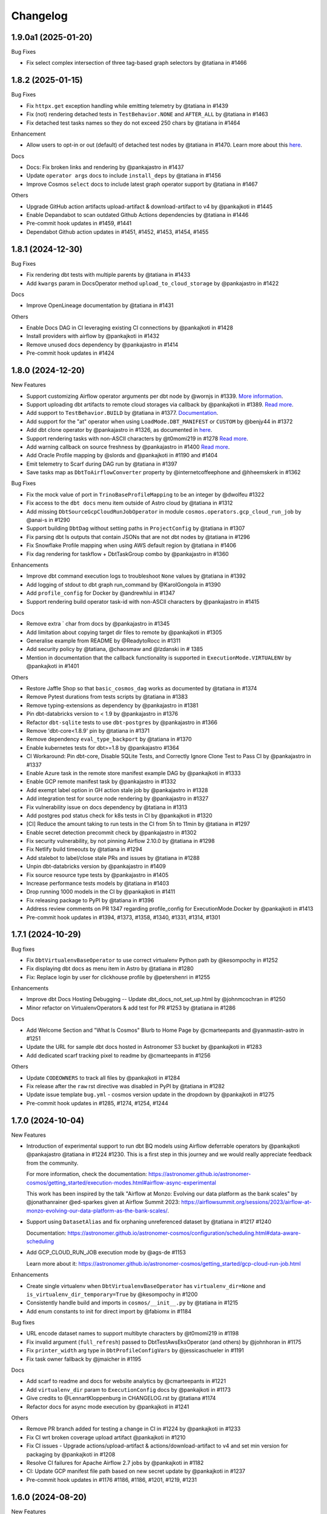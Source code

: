Changelog
=========

1.9.0a1 (2025-01-20)
--------------------

Bug Fixes

* Fix select complex intersection of three tag-based graph selectors by @tatiana in #1466


1.8.2 (2025-01-15)
--------------------

Bug Fixes

* Fix ``httpx.get`` exception handling while emitting telemetry by @tatiana in #1439
* Fix (not) rendering detached tests in ``TestBehavior.NONE`` and ``AFTER_ALL`` by @tatiana in #1463
* Fix detached test tasks names so they do not exceed 250 chars by @tatiana in #1464

Enhancement

* Allow users to opt-in or out (default) of detached test nodes by @tatiana in #1470. Learn more about this `here <https://astronomer.github.io/astronomer-cosmos/configuration/testing-behavior.html>`_.

Docs

* Docs: Fix broken links and rendering by @pankajastro in #1437
* Update ``operator args`` docs to include ``install_deps`` by @tatiana in #1456
* Improve Cosmos ``select`` docs to include latest graph operator support by @tatiana in #1467

Others

* Upgrade GitHub action artifacts upload-artifact & download-artifact to v4  by @pankajkoti in #1445
* Enable Depandabot to scan outdated Github Actions dependencies by @tatiana in #1446
* Pre-commit hook updates in #1459, #1441
* Dependabot Github action updates in #1451, #1452, #1453, #1454, #1455


1.8.1 (2024-12-30)
--------------------

Bug Fixes

* Fix rendering dbt tests with multiple parents by @tatiana in #1433
* Add ``kwargs`` param in DocsOperator method ``upload_to_cloud_storage`` by @pankajastro in #1422

Docs

* Improve OpenLineage documentation by @tatiana in #1431

Others

* Enable Docs DAG in CI leveraging existing CI connections by @pankajkoti in #1428
* Install providers with airflow by @pankajkoti in #1432
* Remove unused docs dependency by @pankajastro in #1414
* Pre-commit hook updates in #1424


1.8.0 (2024-12-20)
--------------------

New Features

* Support customizing Airflow operator arguments per dbt node by @wornjs in #1339. `More information <https://astronomer.github.io/astronomer-cosmos/getting_started/custom-airflow-properties.html>`_.
* Support uploading dbt artifacts to remote cloud storages via callback by @pankajkoti in #1389. `Read more <https://astronomer.github.io/astronomer-cosmos/configuration/callbacks.html>`_.
* Add support to ``TestBehavior.BUILD`` by @tatiana in #1377. `Documentation <https://astronomer.github.io/astronomer-cosmos/configuration/testing-behavior.html>`_.
* Add support for the "at" operator when using ``LoadMode.DBT_MANIFEST`` or ``CUSTOM`` by @benjy44 in #1372
* Add dbt clone operator by @pankajastro in #1326, as documented in `here <https://astronomer.github.io/astronomer-cosmos/getting_started/operators.html>`_.
* Support rendering tasks with non-ASCII characters by @t0momi219 in #1278 `Read more <https://astronomer.github.io/astronomer-cosmos/configuration/task-display-name.html>`_.
* Add warning callback on source freshness by @pankajastro in #1400 `Read more <https://astronomer.github.io/astronomer-cosmos/configuration/source-nodes-rendering.html#on-warning-callback-callback>`_.
* Add Oracle Profile mapping by @slords and @pankajkoti in #1190 and #1404
* Emit telemetry to Scarf during DAG run by @tatiana in #1397
* Save tasks map as ``DbtToAirflowConverter`` property by @internetcoffeephone and @hheemskerk in #1362

Bug Fixes

* Fix the mock value of port in ``TrinoBaseProfileMapping`` to be an integer by @dwolfeu #1322
* Fix access to the ``dbt docs`` menu item outside of Astro cloud by @tatiana in #1312
* Add missing ``DbtSourceGcpCloudRunJobOperator`` in module ``cosmos.operators.gcp_cloud_run_job`` by @anai-s in #1290
* Support building ``DbtDag`` without setting paths in ``ProjectConfig`` by @tatiana in #1307
* Fix parsing dbt ls outputs that contain JSONs that are not dbt nodes by @tatiana in #1296
* Fix Snowflake Profile mapping when using AWS default region by @tatiana in #1406
* Fix dag rendering for taskflow + DbtTaskGroup combo by @pankajastro in #1360

Enhancements

* Improve dbt command execution logs to troubleshoot ``None`` values by @tatiana in #1392
* Add logging of stdout to dbt graph run_command by @KarolGongola in #1390
* Add ``profile_config`` for Docker by @andrewhlui in #1347
* Support rendering build operator task-id with non-ASCII characters by @pankajastro in #1415

Docs

* Remove extra ` char from docs by @pankajastro in #1345
* Add limitation about copying target dir files to remote by @pankajkoti in #1305
* Generalise example from README by @ReadytoRocc in #1311
* Add security policy by @tatiana, @chaosmaw and @lzdanski in # 1385
* Mention in documentation that the callback functionality is supported in ``ExecutionMode.VIRTUALENV`` by @pankajkoti in #1401

Others

* Restore Jaffle Shop so that ``basic_cosmos_dag`` works as documented by @tatiana in #1374
* Remove Pytest durations from tests scripts by @tatiana in #1383
* Remove typing-extensions as dependency by @pankajastro in #1381
* Pin dbt-databricks version to < 1.9 by @pankajastro in #1376
* Refactor ``dbt-sqlite`` tests to use ``dbt-postgres`` by @pankajastro in #1366
* Remove 'dbt-core<1.8.9' pin by @tatiana in #1371
* Remove dependency ``eval_type_backport`` by @tatiana in #1370
* Enable kubernetes tests for dbt>=1.8 by @pankajastro #1364
* CI Workaround: Pin dbt-core, Disable SQLite Tests, and Correctly Ignore Clone Test to Pass CI by @pankajastro in #1337
* Enable Azure task in the remote store manifest example DAG by @pankajkoti in #1333
* Enable GCP remote manifest task by @pankajastro in #1332
* Add exempt label option in GH action stale job by @pankajastro in #1328
* Add integration test for source node rendering by @pankajastro in #1327
* Fix vulnerability issue on docs dependency by @tatiana in #1313
* Add postgres pod status check for k8s tests in CI by @pankajkoti in #1320
* [CI] Reduce the amount taking to run tests in the CI from 5h to 11min by @tatiana in #1297
* Enable secret detection precommit check by @pankajastro in #1302
* Fix security vulnerability, by not pinning Airflow 2.10.0 by @tatiana in #1298
* Fix Netlify build timeouts by @tatiana in #1294
* Add stalebot to label/close stale PRs and issues by @tatiana in #1288
* Unpin dbt-databricks version by @pankajastro in #1409
* Fix source resource type tests by @pankajastro in #1405
* Increase performance tests models by @tatiana in #1403
* Drop running 1000 models in the CI by @pankajkoti in #1411
* Fix releasing package to PyPI by @tatiana in #1396
* Address review comments on PR 1347 regarding profile_config for ExecutionMode.Docker by @pankajkoti in #1413
* Pre-commit hook updates in #1394, #1373, #1358, #1340, #1331, #1314, #1301


1.7.1 (2024-10-29)
------------------

Bug fixes

* Fix ``DbtVirtualenvBaseOperator`` to use correct virtualenv Python path by @kesompochy in #1252
* Fix displaying dbt docs as menu item in Astro by @tatiana in #1280
* Fix: Replace login by user for clickhouse profile by @petershenri in #1255

Enhancements

* Improve dbt Docs Hosting Debugging -- Update dbt_docs_not_set_up.html by @johnmcochran in #1250
* Minor refactor on VirtualenvOperators & add test for PR #1253 by @tatiana in #1286

Docs

* Add Welcome Section and "What Is Cosmos" Blurb to Home Page by @cmarteepants and @yanmastin-astro in #1251
* Update the URL for sample dbt docs hosted in Astronomer S3 bucket by @pankajkoti in #1283
* Add dedicated scarf tracking pixel to readme by @cmarteepants in #1256


Others

* Update ``CODEOWNERS`` to track all files by @pankajkoti in #1284
* Fix release after the ``raw`` rst directive was disabled in PyPI by @tatiana in #1282
* Update issue template ``bug.yml`` - cosmos version update in the dropdown by @pankajkoti in #1275
* Pre-commit hook updates in #1285, #1274, #1254, #1244


1.7.0 (2024-10-04)
------------------

New Features

* Introduction of experimental support to run dbt BQ models using Airflow deferrable operators by @pankajkoti @pankajastro @tatiana in #1224 #1230.
  This is a first step in this journey and we would really appreciate feedback from the community.

  For more information, check the documentation: https://astronomer.github.io/astronomer-cosmos/getting_started/execution-modes.html#airflow-async-experimental

  This work has been inspired by the talk "Airflow at Monzo: Evolving our data platform as the bank scales" by
  @jonathanrainer @ed-sparkes given at Airflow Summit 2023: https://airflowsummit.org/sessions/2023/airflow-at-monzo-evolving-our-data-platform-as-the-bank-scales/.

* Support using ``DatasetAlias`` and fix orphaning unreferenced dataset by @tatiana in #1217 #1240

  Documentation: https://astronomer.github.io/astronomer-cosmos/configuration/scheduling.html#data-aware-scheduling

* Add GCP_CLOUD_RUN_JOB execution mode by @ags-de #1153

  Learn more about it: https://astronomer.github.io/astronomer-cosmos/getting_started/gcp-cloud-run-job.html

Enhancements

* Create single virtualenv when ``DbtVirtualenvBaseOperator`` has ``virtualenv_dir=None`` and ``is_virtualenv_dir_temporary=True`` by @kesompochy in #1200
* Consistently handle build and imports in ``cosmos/__init__.py`` by @tatiana in #1215
* Add enum constants to init for direct import by @fabiomx in #1184

Bug fixes

* URL encode dataset names to support multibyte characters by @t0momi219 in #1198
* Fix invalid argument (``full_refresh``) passed to DbtTestAwsEksOperator (and others) by @johnhoran in #1175
* Fix ``printer_width`` arg type in ``DbtProfileConfigVars`` by @jessicaschueler in #1191
* Fix task owner fallback by @jmaicher in #1195

Docs

* Add scarf to readme and docs for website analytics by @cmarteepants in #1221
* Add ``virtualenv_dir`` param to ``ExecutionConfig`` docs by @pankajkoti in #1173
* Give credits to @LennartKloppenburg in CHANGELOG.rst by @tatiana #1174
* Refactor docs for async mode execution by @pankajkoti in #1241

Others

* Remove PR branch added for testing a change in CI in #1224 by @pankajkoti in #1233
* Fix CI wrt broken coverage upload artifact @pankajkoti in #1210
* Fix CI issues - Upgrade actions/upload-artifact & actions/download-artifact to v4 and set min version for packaging by @pankajkoti in #1208
* Resolve CI failures for Apache Airflow 2.7 jobs by @pankajkoti in #1182
* CI: Update GCP manifest file path based on new secret update by @pankajkoti in #1237
* Pre-commit hook updates in #1176 #1186, #1186, #1201, #1219, #1231


1.6.0 (2024-08-20)
--------------------

New Features

* Add support for loading manifest from cloud stores using Airflow Object Storage by @pankajkoti in #1109
* Cache ``package-lock.yml`` file by @pankajastro in #1086
* Support persisting the ``LoadMode.VIRTUALENV`` directory @LennartKloppenburg and @tatiana in #1079 and #611
* Add support to store and fetch ``dbt ls`` cache in remote stores by @pankajkoti in #1147
* Add default source nodes rendering by @arojasb3 in #1107
* Add Teradata ``ProfileMapping`` by @sc250072 in #1077

Enhancements

* Add ``DatabricksOauthProfileMapping`` profile by @CorsettiS in #1091
* Use ``dbt ls`` as the default parser when ``profile_config`` is provided by @pankajastro in #1101
* Add task owner to dbt operators by @wornjs in #1082
* Extend Cosmos custom selector to support + when using paths and tags by @mvictoria in #1150
* Simplify logging by @dwreeves in #1108

Bug fixes

* Fix Teradata ``ProfileMapping`` target invalid issue by @sc250072 in #1088
* Fix empty tag in case of custom parser by @pankajastro in #1100
* Fix ``dbt deps`` of ``LoadMode.DBT_LS`` should use ``ProjectConfig.dbt_vars`` by @tatiana in #1114
* Fix import handling by lazy loading hooks introduced in PR #1109 by @dwreeves in #1132
* Fix Airflow 2.10 regression and add Airflow 2.10 in test matrix by @pankajastro in #1162

Docs

* Fix typo in azure-container-instance docs by @pankajastro in #1106
* Use Airflow trademark as it has been registered by @pankajastro in #1105

Others

* Run some example DAGs in Kubernetes execution mode in CI by @pankajastro in #1127
* Install requirements.txt by default during dev env spin up by @@CorsettiS in #1099
* Remove ``DbtGraph.current_version`` dead code by @tatiana in #1111
* Disable test for Airflow-2.5 and Python-3.11 combination in CI by @pankajastro in #1124
* Pre-commit hook updates in #1074, #1113, #1125, #1144, #1154, #1167


1.5.1 (2024-07-17)
------------------

Bug fixes

* Fix getting temporary AWS credentials with assume_role by @piotrkubicki in #1081
* Fix issue 'No such file or directory' by @tatiana in #1097

Others

* Change Cosmos dev status from alpha to prod by @tatiana in #1098
* Pre-commit hook updates in #1083, #1092


1.5.0 (2024-06-27)
------------------

New Features

* Speed up ``LoadMode.DBT_LS`` by caching dbt ls output in Airflow Variable by @tatiana in #1014
* Support to cache profiles created via ``ProfileMapping`` by @pankajastro in #1046
* Support for running dbt tasks in AWS EKS in #944 by @VolkerSchiewe
* Add Clickhouse profile mapping by @roadan and @pankajastro in #353 and #1016
* Add node config to TaskInstance Context by @linchun3 in #1044

Bug fixes

* Support partial parsing when cache is disabled by @tatiana in #1070
* Fix disk permission error in restricted env by @pankajastro in #1051
* Add CSP header to iframe contents by @dwreeves in #1055
* Stop attaching log adaptors to root logger to reduce logging costs by @glebkrapivin in #1047

Enhancements

* Support ``static_index.html`` docs by @dwreeves in #999
* Support deep linking dbt docs via Airflow UI by @dwreeves in #1038
* Add ability to specify host/port for Snowflake connection by @whummer in #1063

Docs

* Fix rendering for env ``enable_cache_dbt_ls`` by @pankajastro in #1069

Others

* Update documentation for DbtDocs generator by @arjunanan6 in #1043
* Use uv in CI by @dwreeves in #1013
* Cache hatch folder in the CI by @tatiana in #1056
* Change example DAGs to use ``example_conn`` as opposed to ``airflow_db`` by @tatiana in #1054
* Mark plugin integration tests as integration by @tatiana in #1057
* Ensure compliance with linting rule D300 by using triple quotes for docstrings by @pankajastro in #1049
* Pre-commit hook updates in #1039, #1050, #1064
* Remove duplicates in changelog by @jedcunningham in #1068


1.4.3 (2024-06-07)
------------------

Bug fixes

* Bring back ``dataset`` as a required field for BigQuery profile by @pankajkoti in #1033

Enhancements

* Only run ``dbt deps`` when there are dependencies by @tatiana and @AlgirdasDubickas in #1030

Docs

* Fix docs so it does not reference non-existing ``get_dbt_dataset`` by @tatiana in #1034


1.4.2 (2024-06-06)
------------------

Bug fixes

* Fix the invocation mode for ``ExecutionMode.VIRTUALENV`` by @marco9663 in #1023
* Fix Cosmos ``enable_cache`` setting by @tatiana in #1025
* Make ``GoogleCloudServiceAccountDictProfileMapping`` dataset profile arg optional by @oliverrmaa and @pankajastro in #839 and #1017
* Athena profile mapping set ``aws_session_token`` in profile only if it exists by @pankajastro in #1022

Others

* Update dbt and Airflow conflicts matrix by @tatiana in #1026
* Enable Python 3.12 unittest by @pankajastro in #1018
* Improve error logging in ``DbtLocalBaseOperator`` by @davidsteinar in #1004
* Add GitHub issue templates for bug reports and feature request by @pankajkoti in #1009
* Add more fields in bug template to reduce turnaround in issue triaging by @pankajkoti in #1027
* Fix ``dev/Dockerfile`` + Add ``uv pip install`` for faster build time by @dwreeves in #997
* Drop support for Airflow 2.3 by @pankajkoti in #994
* Update Astro Runtime image by @RNHTTR in #988 and #989
* Enable ruff F linting by @pankajastro in #985
* Move Cosmos Airflow configuration to settings.py by @pankajastro in #975
* Fix CI Issues by @tatiana in #1005
* Pre-commit hook updates in #1000, #1019


1.4.1 (2024-05-17)
------------------

Bug fixes

* Fix manifest testing behavior by @chris-okorodudu in #955
* Handle ValueError when unpacking partial_parse.msgpack by @tatiana in #972

Others

* Enable pre-commit run and fix type-check job by @pankajastro in #957
* Clean databricks credentials in test/CI by @tatiana in #969
* Update CODEOWNERS by @tatiana in #969 x
* Update emeritus contributors list by @tatiana in #961
* Promote @dwreeves to committer by @tatiana in #960
* Pre-commit hook updates in #956


1.4.0 (2024-05-13)
--------------------

Features

* Add dbt docs natively in Airflow via plugin by @dwreeves in #737
* Add support for ``InvocationMode.DBT_RUNNER`` for local execution mode by @jbandoro in #850
* Support partial parsing to render DAGs faster when using ``ExecutionMode.LOCAL``, ``ExecutionMode.VIRTUALENV`` and ``LoadMode.DBT_LS`` by @dwreeves in #800
* Improve performance by 22-35% or more by caching partial parse artefact by @tatiana in #904
* Add Azure Container Instance as Execution Mode by @danielvdende in #771
* Add dbt build operators by @dylanharper-qz in #795
* Add dbt profile config variables to mapped profile by @ykuc in #794
* Add more template fields to ``DbtBaseOperator`` by @dwreeves in #786
* Add ``pip_install_options`` argument to operators by @octiva in #808

Bug fixes

* Make ``PostgresUserPasswordProfileMapping`` schema argument optional by @FouziaTariq in #683
* Fix ``folder_dir`` not showing on logs for ``DbtDocsS3LocalOperator`` by @PrimOox in #856
* Improve ``dbt ls`` parsing resilience to missing tags/config by @tatiana in #859
* Fix ``operator_args`` modified in place in Airflow converter by @jbandoro in #835
* Fix Docker and Kubernetes operators execute method resolution by @jbandoro in #849
* Fix ``TrinoBaseProfileMapping`` required parameter for non method authentication by @AlexandrKhabarov in #921
* Fix global flags for lists by @ms32035 in #863
* Fix ``GoogleCloudServiceAccountDictProfileMapping`` when getting values from the Airflow connection ``extra__`` keys by @glebkrapivin in #923
* Fix using the dag as a keyword argument as ``specific_args_keys`` in DbtTaskGroup by @tboutaour in #916
* Fix ACI integration (``DbtAzureContainerInstanceBaseOperator``) by @danielvdende in #872
* Fix setting dbt project dir to the tmp dir by @dwreeves in #873
* Fix dbt docs operator to not use ``graph.gpickle`` file when ``--no-write-json`` is passed by @dwreeves in #883
* Make Pydantic a required dependency by @pankajkoti in #939
* Gracefully error if users try to ``emit_datasets`` with ``Airflow 2.9.0`` or ``2.9.1`` by @tatiana in #948
* Fix parsing tests that have no parents in #933 by @jlaneve
* Correct ``root_path`` in partial parse cache by @pankajkoti in #950

Docs

* Fix docs homepage link by @jlaneve in #860
* Fix docs ``ExecutionConfig.dbt_project_path`` by @jbandoro in #847
* Fix typo in MWAA getting started guide by @jlaneve in #846
* Fix typo related to exporting docs to GCS by @tboutaour in #922
* Improve partial parsing docs by @tatiana in #898
* Improve docs for datasets for airflow >= 2.4 by @SiddiqueAhmad in #879
* Improve test behaviour docs to highlight ``warning`` feature in the ``virtualenv`` mode by @mc51 in #910
* Fix docs typo by @SiddiqueAhmad in #917
* Improve Astro docs by @RNHTTR in #951

Others

* Add performance integration tests by @jlaneve in #827
* Enable ``append_env`` in ``operator_args`` by default by @tatiana in #899
* Change default ``append_env`` behaviour depending on Cosmos ``ExecutionMode`` by @pankajkoti and @pankajastro in #954
* Expose the ``dbt`` graph in the ``DbtToAirflowConverter`` class by @tommyjxl in #886
* Improve dbt docs plugin rendering padding by @dwreeves in #876
* Add ``connect_retries`` to databricks profile to fix expensive integration failures by @jbandoro in #826
* Add import sorting (isort) to Cosmos by @jbandoro in #866
* Add Python 3.11 to CI/tests by @tatiana and @jbandoro in #821, #824 and #825
* Fix failing ``test_created_pod`` for ``apache-airflow-providers-cncf-kubernetes`` after v8.0.0 update by @jbandoro in #854
* Extend ``DatabricksTokenProfileMapping`` test to include session properties by @tatiana in #858
* Fix broken integration test uncovered from Pytest 8.0 update by @jbandoro in #845
* Add Apache Airflow 2.9 to the test matrix by @tatiana in #940
* Replace deprecated ``DummyOperator`` by ``EmptyOperator`` if Airflow >=2.4.0 by @tatiana in #900
* Improve logs to troubleshoot issue in 1.4.0a2 with astro-cli by @tatiana in #947
* Fix issue when publishing a new release to PyPI by @tatiana in #946
* Pre-commit hook updates in #820, #834, #843 and #852, #890, #896, #901, #905, #908, #919, #931, #941


1.3.2 (2024-01-26)
------------------

Bug fixes

* Fix: ensure ``DbtGraph.update_node_dependency`` is called for all load methods by @jbandoro in #803
* Fix: ensure operator ``execute`` method is consistent across all execution base subclasses by @jbandoro in #805
* Fix custom selector when ``test`` node has no ``depends_on`` values by @tatiana in #814
* Fix forwarding selectors to test task when using ``TestBehavior.AFTER_ALL`` by @tatiana in #816

Others

* Docs: Remove incorrect docstring from ``DbtLocalBaseOperator`` by @jakob-hvitnov-telia in #797
* Add more logs to troubleshoot custom selector by @tatiana in #809
* Fix OpenLineage integration documentation by @tatiana in #810
* Fix test dependencies after Airflow 2.8 release by @jbandoro and @tatiana in #806
* Use Airflow constraint file for test environment setup by @jbandoro in #812
* pre-commit updates in #799, #807


1.3.1 (2023-01-10)
------------------

Bug fixes

* Fix disable event tracking throwing error by @jbandoro in #784
* Fix support for string path for ``LoadMode.DBT_LS_FILE`` and docs by @flinz in #788
* Remove stack trace to disable unnecessary K8s error by @tatiana in #790

Others

* Update examples to use the astro-runtime 10.0.0 by @RNHTTR in #777
* Docs: add missing imports for mwaa getting started by @Benjamin0313 in #792
* Refactor common executor constructors with test coverage by @jbandoro in #774
* pre-commit updates in #789


1.3.0 (2023-01-04)
------------------

Features

* Add new parsing method ``LoadMode.DBT_LS_FILE`` by @woogakoki in #733 (`documentation <https://astronomer.github.io/astronomer-cosmos/configuration/parsing-methods.html#dbt-ls-file>`_).
* Add support to select using (some) graph operators when using ``LoadMode.CUSTOM`` and ``LoadMode.DBT_MANIFEST`` by @tatiana in #728 (`documentation <https://astronomer.github.io/astronomer-cosmos/configuration/selecting-excluding.html#using-select-and-exclude>`_)
* Add support for dbt ``selector`` arg for DAG parsing by @jbandoro in #755 (`documentation <https://astronomer.github.io/astronomer-cosmos/configuration/render-config.html#render-config>`_).
* Add ``ProfileMapping`` for Vertica by @perttus in #540, #688 and #741 (`documentation <https://astronomer.github.io/astronomer-cosmos/profiles/VerticaUserPassword.html>`_).
* Add ``ProfileMapping`` for Snowflake encrypted private key path by @ivanstillfront in #608 (`documentation <https://astronomer.github.io/astronomer-cosmos/profiles/SnowflakeEncryptedPrivateKeyFilePem.html>`_).
* Add support for Snowflake encrypted private key environment variable by @DanMawdsleyBA in #649
* Add ``DbtDocsGCSOperator`` for uploading dbt docs to GCS by @jbandoro in #616, (`documentation <https://astronomer.github.io/astronomer-cosmos/configuration/generating-docs.html#upload-to-gcs>`_).
* Add cosmos/propagate_logs Airflow config support for disabling log propagation by @agreenburg in #648 (`documentation <https://astronomer.github.io/astronomer-cosmos/configuration/logging.html>`_).
* Add operator_args ``full_refresh`` as a templated field by @joppevos in #623
* Expose environment variables and dbt variables in ``ProjectConfig`` by @jbandoro in #735 (`documentation <https://astronomer.github.io/astronomer-cosmos/configuration/project-config.html#project-config-example>`_).
* Support disabling event tracking when using Cosmos profile mapping by @jbandoro in #768 (`documentation <https://astronomer.github.io/astronomer-cosmos/profiles/index.html#disabling-dbt-event-tracking>`_).

Enhancements

* Make Pydantic an optional dependency by @pixie79 in #736
* Create a symbolic link to ``dbt_packages`` when ``dbt_deps`` is False when using ``LoadMode.DBT_LS`` by @DanMawdsleyBA in #730
* Add ``aws_session_token`` for Athena mapping by @benjamin-awd in #663
* Retrieve temporary credentials from ``conn_id`` for Athena by @octiva in #758
* Extend ``DbtDocsLocalOperator`` with static flag by @joppevos  in #759

Bug fixes

* Remove Pydantic upper version restriction so Cosmos can be used with Airflow 2.8 by @jlaneve in #772

Others

* Replace flake8 for Ruff by @joppevos in #743
* Reduce code complexity to 8 by @joppevos in #738
* Speed up integration tests by @jbandoro in #732
* Fix README quickstart link in by @RNHTTR in #776
* Add package location to work with hatchling 1.19.0 by @jbandoro in #761
* Fix type check error in ``DbtKubernetesBaseOperator.build_env_args`` by @jbandoro in #766
* Improve ``DBT_MANIFEST`` documentation by @dwreeves in #757
* Update conflict matrix between Airflow and dbt versions by @tatiana in #731 and #779
* pre-commit updates in #775, #770, #762


1.2.5 (2023-11-23)
------------------

Bug fixes

* Fix running models that use alias while supporting dbt versions by @binhnq94 in #662
* Make ``profiles_yml_path`` optional for ``ExecutionMode.DOCKER`` and ``KUBERNETES`` by @MrBones757 in #681
* Prevent overriding dbt profile fields with profile args of "type" or "method" by @jbandoro in #702
* Fix ``LoadMode.DBT_LS`` fail when dbt outputs ``WarnErrorOptions`` by @adammarples in #692
* Add support for env vars in ``RenderConfig`` for dbt ls parsing by @jbandoro in #690
* Add support for Kubernetes ``on_warning_callback`` by @david-mag in #673
* Fix ``ExecutionConfig.dbt_executable_path`` to use ``default_factory`` by @jbandoro in #678

Others

* Docs fix: example DAG in the README and docs/index by @tatiana in #705
* Docs improvement: highlight DAG examples in README by @iancmoritz and @jlaneve in #695


1.2.4 (2023-11-14)
------------------

Bug fixes

* Store ``compiled_sql`` even when task fails by @agreenburg in #671
* Refactor ``LoadMethod.LOCAL`` to use symlinks instead of copying directory by @jbandoro in #660
* Fix 'Unable to find the dbt executable: dbt' error by @tatiana in #666
* Fix installing deps when using ``profile_mapping`` & ``ExecutionMode.LOCAL`` by @joppevos in #659

Others

* Docs: add execution config to MWAA code example by @ugmuka in #674
* Docs: highlight DAG examples in docs by @iancmoritz and @jlaneve in #695


1.2.3 (2023-11-09)
------------------

Bug fix

* Fix reusing config across TaskGroups/DAGs by @tatiana in #664


1.2.2 (2023-11-06)
------------------

Bug fixes

* Support ``ProjectConfig.dbt_project_path = None`` & different paths for Rendering and Execution by @MrBones757 in #634
* Fix adding test nodes to DAGs built using ``LoadMethod.DBT_MANIFEST`` and ``LoadMethod.CUSTOM`` by @edgga in #615

Others

* Add pre-commit hook for McCabe max complexity check and fix errors by @jbandoro in #629
* Update contributing docs for running integration tests by @jbandoro in #638
* Fix CI issue running integration tests by @tatiana in #640 and #644
* pre-commit updates in #637


1.2.1 (2023-10-25)
------------------

Bug fixes

* Resolve errors occurring when ``dbt_project_path`` is str and partial support ``dbt_project_path=None`` by @MrBones757 in #605
* Fix running dbt tests that depend on multiple models (support ``--indirect-selection buildable``) by @david-mag in #613
* Add tests to sources, snapshots and seeds when using ``TestBehavior.AFTER_EACH`` by @tatiana in #599
* Fix custom selector when select has a subset of tags of the models' tags by @david-mag in #606
* Fix ``LoadMode.AUTOMATIC`` behaviour to use ``LoadMode.DBT_LS`` when ``ProfileMapping`` is used by @tatiana in #625
* Fix failure if ``openlineage-common`` raises a jinja exception by @tatiana in #626

Others

* Update contributing guide docs by @raffifu in #591
* Remove unnecessary stack trace from Cosmos initialization by @tatiana in #624
* Fix running test that validates manifest-based DAGs by @tatiana in #619
* pre-commit updates in #604 and #621


1.2.0 (2023-10-13)
------------------

Features

* Add support to model versioning available since dbt 1.6 by @binhnq94 in #516
* Add AWS Athena profile mapping by @benjamin-awd in #578
* Support customizing how dbt nodes are converted to Airflow by @tatiana in #503
* Make the arg ``dbt_project_path`` in the ``ProjectConfig`` optional by @MrBones757 in #581

Bug fixes

* Fix Cosmos custom selector to support filtering a single model by @jlaneve and @harels in #576
* Fix using ``GoogleCloudServiceAccountDictProfileMapping`` together with ``LoadMethod.DBT_LS`` by @joppevos in #587
* Fix using the ``full_refresh`` argument in projects that contain tests by @EgorSemenov and @tatiana in #590
* Stop creating symbolic links for ``dbt_packages`` (solves ``LocalExecutor`` concurrency issue) by @tatiana in #600

Others

* Docs: add reference to original Jaffle Shop project by @erdos2n in #583
* Docs: retries & note about DagBag error by @TJaniF in #592
* pre-commit updates in #575 and #585


1.1.3 (2023-09-28)
------------------

Bug fixes

* Only create task group and test task only if the model has a test by @raffifu in #543
* Fix parsing test nodes when using the custom load method (LoadMethod.CUSTOM) by @raffifu in #563
* Fix ``DbtTestOperator`` when test does not have ``test_metadata`` by @javihernovoa and @tatiana in #565
* Support dbt 1.6 and apache-airflow-providers-cncf-kubernetes 7.3.0  by @tatiana in #564



1.1.2 (2023-09-27)
------------------

Bug fixes

* Fix using ``ExecutionMode.KUBERNETES`` by @pgoslatara and @tatiana in #554
* Add support to ``apache-airflow-providers-cncf-kubernetes < 7.4.0`` by @tatiana in #553
* Fix ``on_warning_callback`` behaviour on ``DbtTestLocalOperator`` by @edgga, @marco9663 and @tatiana in #558
* Use ``returncode`` instead of ``stderr`` to determine dbt graph loading errors by @cliff-lau-cloverhealth in #547
* Improve error message in ``config.py`` by @meyobagero in #532
* Fix ``DbtTestOperator`` when test does not have ``test_metadata`` by @tatiana in #558
* Fix ``target-path`` not specified issue in ``dbt-project.yml`` by @tatiana in #533

Others

* Docs: add reference links to dbt and Airflow columns by @TJaniF in #542
* pre-commit updates #552 and #546



1.1.1 (2023-09-14)
------------------

Bug fixes

* Fix attempt of emitting OpenLineage events if task execution fails by @tatiana in #526
* Fix Rust dependency for Windows users by @tatiana in #526
* Fix DbtRunOperationLocalOperator missing flags by @tatiana in #529
* Fix DbtRunLocalOperator to support the full refresh argument by @tatiana in #529
* Remove redundant prefix of task names when test_behavior = TestBehavior.AFTER_EACH by @binhnq94 in #524
* Fix rendering vars in ``DbtModel`` when using ``LoadMode.CUSTOM`` by @dojinkimm in #502

Others

* Docs: add `documentation comparing Airflow and dbt concepts <https://astronomer.github.io/astronomer-cosmos/getting_started/dbt-airflow-concepts.html>`_ by @tatiana in #523.
* Update PyPI project links by @tatiana in #528
* pre-commit updates


1.1.0 (2023-09-06)
------------------

Features

* Support dbt global flags (via dbt_cmd_global_flags in operator_args) by @tatiana in #469
* Support parsing DAGs when there are no connections by @jlaneve in #489

Enhancements

* Hide sensitive field when using BigQuery keyfile_dict profile mapping by @jbandoro in #471
* Consistent Airflow Dataset URIs, inlets and outlets with `Openlineage package <https://pypi.org/project/openlineage-integration-common/>`_ by @tatiana in #485. `Read more <https://astronomer.github.io/astronomer-cosmos/configuration/lineage.html>`_.
* Refactor ``LoadMethod.DBT_LS`` to run from a temporary directory with symbolic links by @tatiana in #488
* Run ``dbt deps`` when using ``LoadMethod.DBT_LS`` by @DanMawdsleyBA in #481
* Update Cosmos log color to purple by @harels in #494
* Change operators to log ``dbt`` commands output as opposed to recording to XCom by @tatiana in #513

Bug fixes

* Fix bug on select node add exclude selector subset ids logic by @jensenity in #463
* Refactor dbt ls to run from a temporary directory, to avoid Read-only file system errors during DAG parsing, by @tatiana in #414
* Fix profile_config arg in DbtKubernetesBaseOperator by @david-mag in #505
* Fix SnowflakePrivateKeyPemProfileMapping private_key reference by @nacpacheco in #501
* Fix incorrect temporary directory creation in VirtualenvOperator init by @tatiana in #500
* Fix log propagation issue by @tatiana in #498
* Fix PostgresUserPasswordProfileMapping to retrieve port from connection by @jlneve in #511

Others

* Docs: Fix RenderConfig load argument by @jbandoro in #466
* Enable CI integration tests from external forks by @tatiana in #458
* Improve CI tests runtime by @tatiana in #457
* Change CI to run coverage after tests pass by @tatiana in #461
* Fix forks code revision in code coverage by @tatiana in #472
* [pre-commit.ci] pre-commit autoupdate by @pre-commit-ci in #467
* Drop support to Python 3.7 in the CI test matrix by @harels in #490
* Add Airflow 2.7 to the CI test matrix by @tatiana in #487
* Add MyPy type checks to CI since we exceeded pre-commit disk quota usage by @tatiana in #510

1.0.5 (2023-08-09)
------------------

Enhancements

* Improve logs to include astornomer-cosmos identifier by @tatiana in #450
* Support OAuth authentication for Big Query by @MonideepDe in #431

Bug fixes

* Fix selector for config tags by @javihernovoa in #441
* Fix BigQuery keyfile_dict mapping for connection created from webserver UI by @jbandoro in #449

Others

* [pre-commit.ci] pre-commit autoupdate by @pre-commit-ci in #446
* Resolve MyPy errors when adding Airflow pre-commit dependency by @abhi12mohan in #434


1.0.0 (2022-12-14)
-------------------

* Initial release, with the following **6** workflow Operators/Parsers:

.. list-table::
   :header-rows: 1

   * - Operator/Sensor Class
     - Import Path
     - Example DAG

   * - ``DBTTestOperator``
     - .. code-block:: python

        from cosmos.providers.dbt.core.operators import DBTBaseOperator
     - N/A

   * - ``DBTSeedOperator``
     - .. code-block:: python

        from cosmos.providers.dbt.core.operators import DBTSeedOperator
     - `Example DAG <https://github.com/astronomer/astronomer-cosmos/blob/1.0.0/examples/dags/extract_dag.py>`__

   * - ``DBTRunOperator``
     - .. code-block:: python

        from cosmos.providers.dbt.core.operators import DBTRunOperator
     - N/A

   * - ``DBTTestOperator``
     - .. code-block:: python

        from cosmos.providers.dbt.core.operators import DBTTestOperator
     - N/A

   * - ``DbtDag``
     - .. code-block:: python

        from cosmos.providers.dbt.core.dag import DbtDag
     - `Example DAG <https://github.com/astronomer/astronomer-cosmos/blob/1.0.0/examples/dags/attribution-playbook.py>`__

   * - ``DbtTaskGroup``
     - .. code-block:: python

        from cosmos.providers.dbt.core.dag import DbtTaskGroup
     - `Example DAG <https://github.com/astronomer/astronomer-cosmos/blob/1.0.0/examples/dags/jaffle_shop.py>`__

